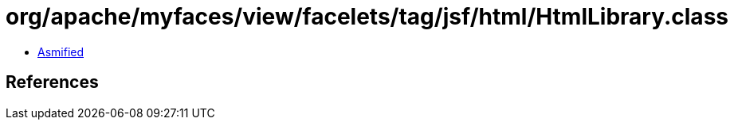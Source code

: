 = org/apache/myfaces/view/facelets/tag/jsf/html/HtmlLibrary.class

 - link:HtmlLibrary-asmified.java[Asmified]

== References

